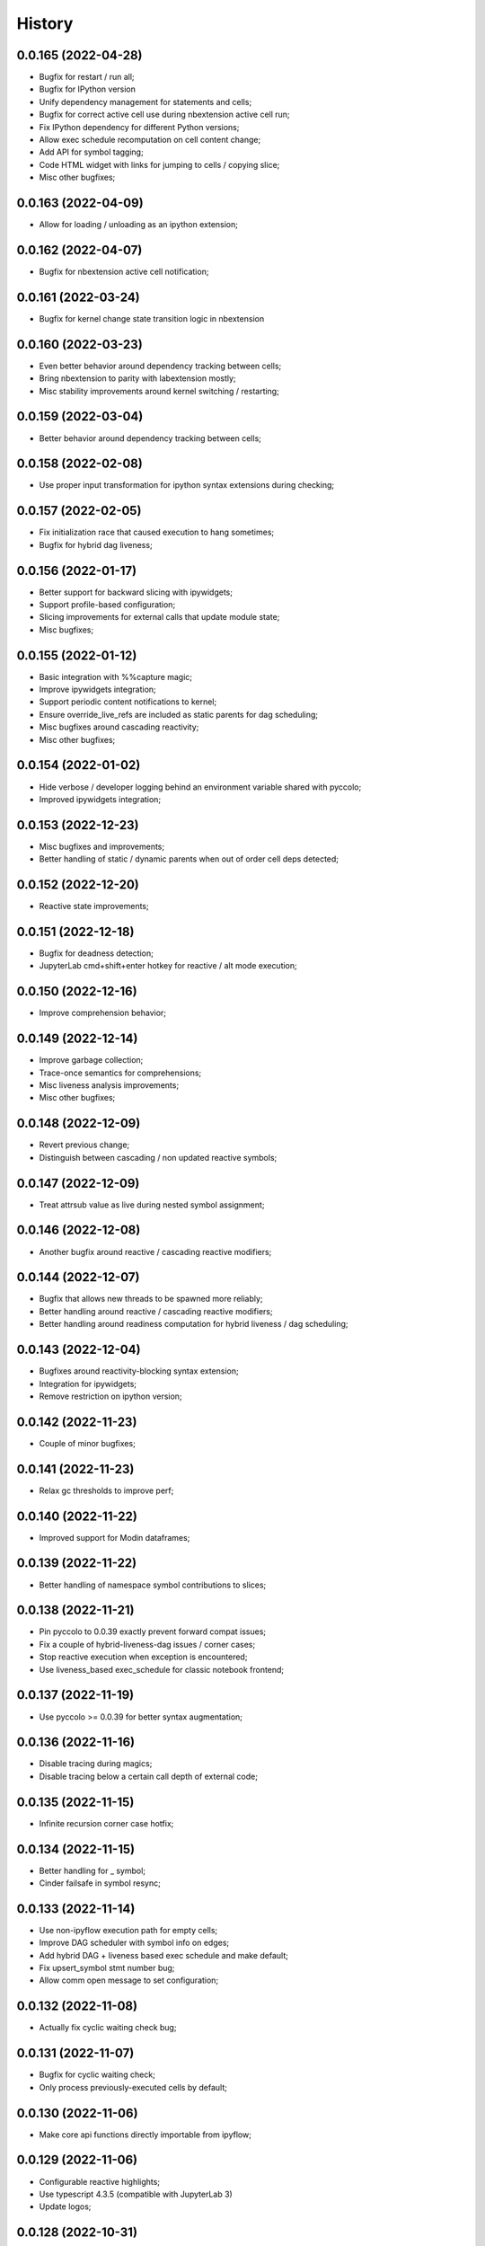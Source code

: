 History
=======

0.0.165 (2022-04-28)
--------------------
* Bugfix for restart / run all;
* Bugfix for IPython version
* Unify dependency management for statements and cells;
* Bugfix for correct active cell use during nbextension active cell run;
* Fix IPython dependency for different Python versions;
* Allow exec schedule recomputation on cell content change;
* Add API for symbol tagging;
* Code HTML widget with links for jumping to cells / copying slice;
* Misc other bugfixes;

0.0.163 (2022-04-09)
--------------------
* Allow for loading / unloading as an ipython extension;

0.0.162 (2022-04-07)
--------------------
* Bugfix for nbextension active cell notification;

0.0.161 (2022-03-24)
--------------------
* Bugfix for kernel change state transition logic in nbextension

0.0.160 (2022-03-23)
--------------------
* Even better behavior around dependency tracking between cells;
* Bring nbextension to parity with labextension mostly;
* Misc stability improvements around kernel switching / restarting;

0.0.159 (2022-03-04)
--------------------
* Better behavior around dependency tracking between cells;

0.0.158 (2022-02-08)
--------------------
* Use proper input transformation for ipython syntax extensions during checking;

0.0.157 (2022-02-05)
--------------------
* Fix initialization race that caused execution to hang sometimes;
* Bugfix for hybrid dag liveness;

0.0.156 (2022-01-17)
--------------------
* Better support for backward slicing with ipywidgets;
* Support profile-based configuration;
* Slicing improvements for external calls that update module state;
* Misc bugfixes;

0.0.155 (2022-01-12)
--------------------
* Basic integration with %%capture magic;
* Improve ipywidgets integration;
* Support periodic content notifications to kernel;
* Ensure override_live_refs are included as static parents for dag scheduling;
* Misc bugfixes around cascading reactivity;
* Misc other bugfixes;

0.0.154 (2022-01-02)
--------------------
* Hide verbose / developer logging behind an environment variable shared with pyccolo;
* Improved ipywidgets integration;

0.0.153 (2022-12-23)
--------------------
* Misc bugfixes and improvements;
* Better handling of static / dynamic parents when out of order cell deps detected;

0.0.152 (2022-12-20)
--------------------
* Reactive state improvements;

0.0.151 (2022-12-18)
--------------------
* Bugfix for deadness detection;
* JupyterLab cmd+shift+enter hotkey for reactive / alt mode execution;

0.0.150 (2022-12-16)
--------------------
* Improve comprehension behavior;

0.0.149 (2022-12-14)
--------------------
* Improve garbage collection;
* Trace-once semantics for comprehensions;
* Misc liveness analysis improvements;
* Misc other bugfixes;

0.0.148 (2022-12-09)
--------------------
* Revert previous change;
* Distinguish between cascading / non updated reactive symbols;

0.0.147 (2022-12-09)
--------------------
* Treat attrsub value as live during nested symbol assignment;

0.0.146 (2022-12-08)
--------------------
* Another bugfix around reactive / cascading reactive modifiers;

0.0.144 (2022-12-07)
--------------------
* Bugfix that allows new threads to be spawned more reliably;
* Better handling around reactive / cascading reactive modifiers;
* Better handling around readiness computation for hybrid liveness / dag scheduling;

0.0.143 (2022-12-04)
--------------------
* Bugfixes around reactivity-blocking syntax extension;
* Integration for ipywidgets;
* Remove restriction on ipython version;

0.0.142 (2022-11-23)
--------------------
* Couple of minor bugfixes;

0.0.141 (2022-11-23)
--------------------
* Relax gc thresholds to improve perf;

0.0.140 (2022-11-22)
--------------------
* Improved support for Modin dataframes;

0.0.139 (2022-11-22)
--------------------
* Better handling of namespace symbol contributions to slices;

0.0.138 (2022-11-21)
--------------------
* Pin pyccolo to 0.0.39 exactly prevent forward compat issues;
* Fix a couple of hybrid-liveness-dag issues / corner cases;
* Stop reactive execution when exception is encountered;
* Use liveness_based exec_schedule for classic notebook frontend;

0.0.137 (2022-11-19)
--------------------
* Use pyccolo >= 0.0.39 for better syntax augmentation;

0.0.136 (2022-11-16)
--------------------
* Disable tracing during magics;
* Disable tracing below a certain call depth of external code;

0.0.135 (2022-11-15)
--------------------
* Infinite recursion corner case hotfix;

0.0.134 (2022-11-15)
--------------------
* Better handling for _ symbol;
* Cinder failsafe in symbol resync;

0.0.133 (2022-11-14)
--------------------
* Use non-ipyflow execution path for empty cells;
* Improve DAG scheduler with symbol info on edges;
* Add hybrid DAG + liveness based exec schedule and make default;
* Fix upsert_symbol stmt number bug;
* Allow comm open message to set configuration;

0.0.132 (2022-11-08)
--------------------
* Actually fix cyclic waiting check bug;

0.0.131 (2022-11-07)
--------------------
* Bugfix for cyclic waiting check;
* Only process previously-executed cells by default;

0.0.130 (2022-11-06)
--------------------
* Make core api functions directly importable from ipyflow;

0.0.129 (2022-11-06)
--------------------
* Configurable reactive highlights;
* Use typescript 4.3.5 (compatible with JupyterLab 3)
* Update logos;

0.0.128 (2022-10-31)
--------------------
* Misc fixes;

0.0.127 (2022-10-28)
--------------------
* Add call symbols as deps during namespace unpack assign;
* Improved handling / tolerance around execution counters;

0.0.126 (2022-10-26)
--------------------
* Bugfixes for call scopes and symbol tables (better global / nonlocal handling);
* Bugfix to get working on Python 3.11

0.0.125 (2022-10-23)
--------------------
* Scaffolding for watchpoint functionality;
* stderr / stdout API functions for accessing cell outputs;

0.0.124 (2022-10-13)
--------------------
* Bugfixes around module usage and timestamps;

0.0.123 (2022-10-12)
--------------------
* Small bugfix to ensure import statements kill symbols during liveness analysis;

0.0.122 (2022-10-12)
--------------------
* Small bugfix for dependency inference in attributes / subscripts;

0.0.121 (2022-10-12)
--------------------
* Fixes and improvements for dataflow annotation dsl;
* Api methods for (r)deps, (r)users, timestamp, code

0.0.120 (2022-10-01)
--------------------
* Allow ImportFrom to kill symbols during static analysis;

0.0.119 (2022-09-27)
--------------------
* Important bugfixes;

0.0.118 (2022-09-27)
--------------------
* Misc bugfixes;
* Improve code for external call handlers;
* Better handling for module symbols;

0.0.117 (2022-07-03)
--------------------
* Misc bugfixes;

0.0.116 (2022-07-02)
--------------------
* Bump pyccolo to a version with perf improvements for imports;
* Lazily import mutation special case modules;
* Fix more versioneer issues;

0.0.112 (2022-06-30)
--------------------
* Keep ipyflow and ipyflow-core versions in lock-step;

0.0.111 (2022-06-30)
--------------------
* Fix some versioneer issues;
* Fix a bug related to readiness for in-order semantics;

0.0.109 (2022-06-14)
--------------------
* Add comm handler for refresh symbols;
* Add comm handler for upserting symbol;
* Add comm handler for registering dynamic comm handlers;
* Make comm handlers all send at least an ack response;
* Disable syntax transforms for magic cells;
* Allow syntax transforms to be toggled via a magic;
# Exclude garbage symbols from user-accessible;

0.0.106 (2022-06-10)
--------------------
* Make cascading reactivity also work for not-yet-executed cells;

0.0.105 (2022-06-09)
--------------------
* Treat cells with non-resolvable live refs as waiting;

0.0.104 (2022-06-09)
--------------------
* Make in_order semantics the default;
* Model unexecuted cells as well as executed ones;

0.0.103 (2022-06-08)
--------------------
* Add get_code magic;

0.0.102 (2022-06-06)
--------------------
* Stdout / stderr tee utilities delegate non-critical attributes;

0.0.99 (2022-06-06)
-------------------
* Fix serialization bug that prevented in-order semantics from working properly;

0.0.98 (2022-06-05)
-------------------
* Add ability to register custom comm handlers;
* Fix lazy import ImportError issue (possibly manifesting on cinder);

0.0.97 (2022-05-30)
-------------------
* Add api package with 'lift' function for resolving argument to DataSymbol;
* Fixes for pyccolo 0.0.28 breaking changes;

0.0.96 (2022-05-22)
-------------------
* Add optional capability for linting unsafe order usages;

0.0.93 (2022-05-16)
-------------------
* Add line magic to run with syntax transforms only, and no tracing;

0.0.92 (2022-05-16)
-------------------
* Properly pass call_scope and function definition nodes between aliasing symbols;

0.0.91 (2022-05-04)
-------------------
* Cascading reactivity for namespace symbols;

0.0.90 (2022-05-01)
-------------------
* Reactivity works for dirty cells;
* Change scheduling nomenclature + line magics (safety -> flow);

0.0.85 (2022-03-17)
-------------------
* Fixes for pyccolo 0.0.22 breaking changes;
* Add out-of-order warnings for strict / in_order semantics;
* Upsert both df["col"] and df.col for pandas dataframes;
* Misc js security fixes;

0.0.84 (2022-03-02)
-------------------
* Skip static checking when dataflow tracing not enabled;
* Minor bugfix for dynamic slicing with tuple assignment;
* Use ipython<8.0.0 for performance reasons, pending further investigation;
* Start factoring out pyccolo-specific stuff into the kernel subclass for generic use later;

0.0.83 (2022-02-14)
-------------------
* Add register / deregister subcommands for other Pyccolo tracers;
* Keep tracing context active between cell executions;

0.0.81 (2022-01-26)
-------------------
* Use pyccolo for instrumentation;
* Fix to not crash on immediately-called lambdas during analysis;

0.0.80 (2021-10-26)
-------------------
* Implement reactive symbols;
* Separate concept of 'schedule' from flow order;
* Add experimental dag and strict schedules;
* Misc bug fixes;

0.0.79 (2021-10-06)
-------------------
* Improve detection of whether cell is newly fresh;

0.0.78 (2021-10-05)
-------------------
* Expose in-order and any-order flow semantics via line magic;

0.0.77 (2021-10-04)
-------------------
* Fix regression that caused kernel to crash on syntax errors;

0.0.76 (2021-09-29)
-------------------
* Get rid of accidental debug logging statement;

0.0.75 (2021-09-28)
-------------------
* Fix state transition bug where current scope not restored;
* Make checker results strongly typed;
* No more warning for stale usages; just show the highlight;
* Various fixes to reduce intrusiveness (no attribute / subscript dereferencing at check time);
* Bump frontend dependencies to more secure versions;

0.0.74 (2021-09-24)
-------------------
* Misc bugfixes and improvements;
* Fix bug where function scope overridden on redefinition;
* Handle global / nonlocal state;
* Get rid of unnecessary frontend dep, thereby fixing retrolab compat issue;

0.0.73 (2021-09-04)
-------------------
* Misc bugfixes and improvements;
* Ignore mutating calls when determining fresh cells;
* Experimental reactivity prototype;

0.0.72 (2021-07-12)
-------------------
* Improve loop performance by better enforcing trace-once semantics;
* Bugfix for stack tracking when tracing reenabled;

0.0.71 (2021-06-27)
-------------------
* Add exceptions for general mutation rules;
* Fix return transition when first call happens outside notebook;
* Shuffle namespace symbols from old to new when namespace overwritten;

0.0.70 (2021-06-05)
-------------------
* Improved slicing via timestamp-augmented liveness analysis;
* Bugfix to dedup slice computation;
* Bugfix to avoid resolving null symbol;
* Bugfix for improper class namespace registration;
* State transition bugfix for return from ClassDef;
* Misc improvements to mutations;
* Improved bookkeeping for list insertions / deletions;

0.0.69 (2021-05-22)
-------------------
* Minor logging fix;
* Minor no-op detection fix;
* Minor security fixes in npm packages;

0.0.68 (2021-05-18)
-------------------
* Actually fix nbclassic bug;
* Slight improvement to the lineno -> FunctionDef mapping (fixing some bugs);

0.0.67 (2021-05-17)
-------------------
* Fix nbclassic bug;

0.0.66 (2021-05-17)
-------------------
* Hotfix for issue creating call arg data symbols;
* Security audit;

0.0.64 (2021-05-17)
-------------------
* Various bugfixes and usability improvements;

0.0.62 (2021-04-13)
-------------------
* Fix packaging issue;

0.0.61 (2021-04-13)
-------------------
* Better handling for deletes;
* Reduce false positive highlights when updated symbol unchanged;
* Use new-style labextension, obviating need for separate `jupyter labextension install ...` command;

0.0.60 (2021-04-06)
-------------------
* Major improvements and bugfixes for lineage involving list, tuple, dict literals;
* Improvements to granuarity of dependency tracking for function calls;
* Improvements to dynamic symbol resolution;
* Improved handling for @property getter / setter methods;
* Fix some spurious warnings;
* Bugfix for statements involving `del`;

0.0.59 (2021-03-10)
-------------------
* Various tracing improvements;
* Bugfix for tuple unpacking;

0.0.57 (2021-12-01)
-------------------
* Various tracing improvements;
* Various analysis improvements;
* Fix for stack unwinding bug during trace reenabling;

0.0.54 (2020-10-11)
-------------------
* Propagate freshness to namespace children;
* Make jupyterlab a requirement;

0.0.53 (2020-08-29)
-------------------
* Fix pandas perf issue and other minor improvements;

0.0.52 (2020-08-25)
-------------------
* Forgot to remove print statement;

0.0.51 (2020-08-25)
-------------------
* Fix bug wherein non loop vars killed in comprehensions;

0.0.50 (2020-08-25)
-------------------
* Significant stability improvements;

0.0.49 (2020-07-27)
-------------------
* Remove altered Python logo to comply with PSF requirements;

0.0.48 (2020-07-22)
-------------------
* Only trace lambda call the first time during a map for performance;
* Faster computation of refresher cells by creating "inverted index" based on reaching defs;
* Reduce false positives in liveness checker;

0.0.47 (2020-07-14)
-------------------
* Improve dependency tracking for tuple unpacking assignmengs;

0.0.45 (2020-06-28)
-------------------
* Explicitly add kernel.json to data_files in setup.py;

0.0.44 (2020-06-28)
-------------------
* Debug absent kernel.json when installing with pip;

0.0.43 (2020-06-28)
-------------------
* Bundle nbextension and auto-install at setup (along with kernel);

0.0.42 (2020-06-24)
-------------------
* Bugfixes;
* Efficiency compromise: don't trace multiple executions of same ast statement (e.g. if inside for loop);

0.0.41 (2020-06-18)
-------------------
* Fix bug where errors thrown when unimplemented ast.Slice or ast.ExtSlice encountered;
* Fix bug where assignment with empty rval could lead to version not getting bumped in provenance graph;

0.0.40 (2020-06-08)
-------------------
* Accidental version release while automating build process;

0.0.39 (2020-06-08)
-------------------
* Bugfix for setting active scope correctly during ast.Store / AugStore context;
* Use versioneer to manage versioning and add bump_version.sh script;

0.0.38 (2020-06-05)
-------------------
* Bugfix: if returning from function, only pass up rvals if the ast statement is ast.Return;
* Handle dependencies from  one level of lambda capture properly;
* Fix not-displayed visual refresh cue for cells that threw exceptions to be refreshed if input contains an updated symbol;

0.0.37 (2020-06-04)
-------------------
* Support fine-grained dependency edges for tuple unpacking for simple (non attribute / subscript) symbols;
* Bugfixes for args inside of nested function calls as well as for multiple inline function calls (eg f()());

0.0.36 (2020-06-01)
-------------------
* Code quality improvements;
* Fixes to properly reference live args and kwargs inside of calls involving attributes and subscripts;

0.0.35 (2020-05-31)
-------------------
* Major bugfixes and improvements to the attribute / subscript tracer;
* Improvements to the logic for only propagating staleness past cell boundaries;

0.0.34 (2020-05-30)
-------------------
* Major bugfixes and improvements to dependency tracking;
* Fix bug that prevented attribute / subscript tracing on Python 3.6.

0.0.33 (2020-05-27)
-------------------
* Minor usability improvements;

0.0.32 (2020-05-27)
-------------------
* Bugfixes; improve propagation of updated dependencies along namespace hierarchies;

0.0.31 (2020-05-18)
-------------------
* Bugfixes; version npm package and PyPI package in lockstep;

0.0.30 (2020-05-16)
-------------------
* Add front-end labextension to highlight stale and refresher cells;

0.0.29 (2020-05-13)
-------------------
* Give up on post installation of kernel spec and try to include resources dir in package;

0.0.28 (2020-05-13)
-------------------
* Resort to hacky `atexit` command register call to facilitate post install script for kernel;

0.0.27 (2020-05-13)
-------------------
* Give up on bdist_egg;

0.0.26 (2020-05-13)
-------------------
* More hacks to try and install kernel spec as post install script (switch to egg + use manifest);

0.0.25 (2020-05-13)
-------------------
* Hack to try and install kernel spec as post install script;

0.0.24 (2020-05-13)
-------------------
* Add logo;

0.0.23 (2020-05-13)
-------------------
* Support AnnAssign (i.e. assignment with type annotations);

0.0.22 (2020-05-12)
-------------------
* Increment cell number if precheck failed;

0.0.21 (2020-05-12)
-------------------
* Increment cell numbers properly with %safety magic; other minor bugfixes;

0.0.20 (2020-05-12)
-------------------
* Minor stability fix;

0.0.19 (2020-05-12)
-------------------
* Don't require pandas;

0.0.18 (2020-05-12)
-------------------
* Fix issue detecting completion of statement with calls inside of comprehensions;

0.0.17 (2020-05-12)
-------------------
* Add workaround for weird pandas attributes;

0.0.16 (2020-05-12)
-------------------
* Handle simple mutation deps for method calls (simple ast.Name args are added as deps);

0.0.15 (2020-05-11)
-------------------
* Fix bugs related to attr resolution for class attributes and add functionality to handle basic aliasing / mutation;

0.0.14 (2020-05-08)
-------------------
* Fix cornercase bug for objects without __dict__ attribute (such as dictionaries);

0.0.13 (2020-05-08)
-------------------
* Refresh nodes w/ stale deps upon user override to avoid multiple of same warning;

0.0.12 (2020-05-08)
-------------------
* Readme formatting for PyPI;

0.0.11 (2020-05-08)
-------------------
* Readme formatting for PyPI;

0.0.10 (2020-05-08)
-------------------
* Rename kernel from `python3-nbsafety` to `nbsafety`;

0.0.9 (2020-05-08)
------------------
* Misc bug fixes;

0.0.8 (2020-05-08)
------------------
* Misc bug fixes;

0.0.7 (2020-05-07)
------------------
* Fix kernel install commmand for Windows;

0.0.6 (2020-05-07)
------------------
* Initial internal release supporting basic features of Python;

